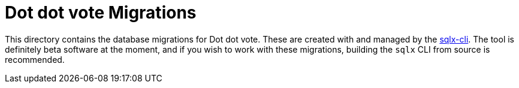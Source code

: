 = Dot dot vote Migrations

This directory contains the database migrations for Dot dot vote. These are
created with and managed by the
link:https://github.com/launchbadge/sqlx/tree/master/sqlx-cli[sqlx-cli]. The
tool is definitely beta software at the moment, and if you wish to work with
these migrations, building the `sqlx` CLI from source is recommended.
